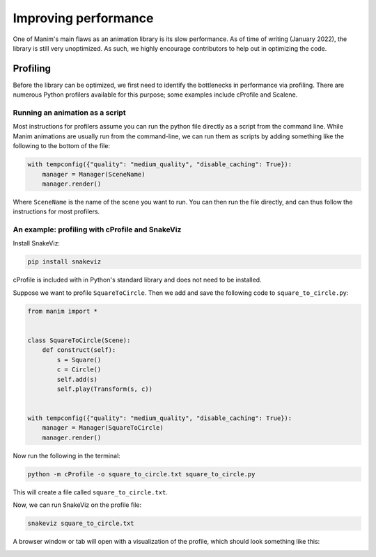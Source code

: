 =====================
Improving performance
=====================

One of Manim's main flaws as an animation library is its slow performance.
As of time of writing (January 2022), the library is still very unoptimized.
As such, we highly encourage contributors to help out in optimizing the code.

Profiling
=========

Before the library can be optimized, we first need to identify the bottlenecks
in performance via profiling. There are numerous Python profilers available for
this purpose; some examples include cProfile and Scalene.

Running an animation as a script
--------------------------------

Most instructions for profilers assume you can run the python file directly as a
script from the command line. While Manim animations are usually run from the
command-line, we can run them as scripts by adding something like the following
to the bottom of the file:

.. code-block:: python

    with tempconfig({"quality": "medium_quality", "disable_caching": True}):
        manager = Manager(SceneName)
        manager.render()

Where ``SceneName`` is the name of the scene you want to run. You can then run the
file directly, and can thus follow the instructions for most profilers.

An example: profiling with cProfile and SnakeViz
-------------------------------------------------

Install SnakeViz:

.. code-block:: bash

    pip install snakeviz

cProfile is included with in Python's standard library and does not need to be installed.

Suppose we want to profile ``SquareToCircle``. Then we add and save the following code
to ``square_to_circle.py``:

.. code-block:: python

    from manim import *


    class SquareToCircle(Scene):
        def construct(self):
            s = Square()
            c = Circle()
            self.add(s)
            self.play(Transform(s, c))


    with tempconfig({"quality": "medium_quality", "disable_caching": True}):
        manager = Manager(SquareToCircle)
        manager.render()

Now run the following in the terminal:

.. code-block:: bash

   python -m cProfile -o square_to_circle.txt square_to_circle.py

This will create a file called ``square_to_circle.txt``.

Now, we can run SnakeViz on the profile file:

.. code-block:: bash

   snakeviz square_to_circle.txt

A browser window or tab will open with a visualization of the profile, which should
look something like this:

.. image:: /_static/snakeviz.png
